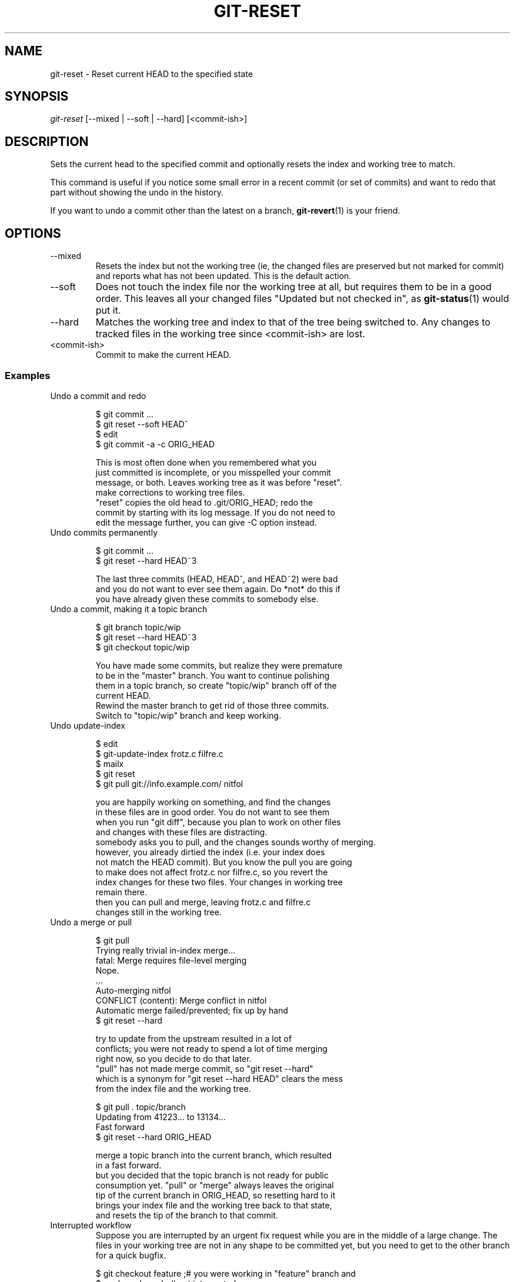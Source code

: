.\"Generated by db2man.xsl. Don't modify this, modify the source.
.de Sh \" Subsection
.br
.if t .Sp
.ne 5
.PP
\fB\\$1\fR
.PP
..
.de Sp \" Vertical space (when we can't use .PP)
.if t .sp .5v
.if n .sp
..
.de Ip \" List item
.br
.ie \\n(.$>=3 .ne \\$3
.el .ne 3
.IP "\\$1" \\$2
..
.TH "GIT-RESET" 1 "" "" ""
.SH NAME
git-reset \- Reset current HEAD to the specified state
.SH "SYNOPSIS"


\fIgit\-reset\fR [\-\-mixed | \-\-soft | \-\-hard] [<commit\-ish>]

.SH "DESCRIPTION"


Sets the current head to the specified commit and optionally resets the index and working tree to match\&.


This command is useful if you notice some small error in a recent commit (or set of commits) and want to redo that part without showing the undo in the history\&.


If you want to undo a commit other than the latest on a branch, \fBgit\-revert\fR(1) is your friend\&.

.SH "OPTIONS"

.TP
\-\-mixed
Resets the index but not the working tree (ie, the changed files are preserved but not marked for commit) and reports what has not been updated\&. This is the default action\&.

.TP
\-\-soft
Does not touch the index file nor the working tree at all, but requires them to be in a good order\&. This leaves all your changed files "Updated but not checked in", as \fBgit\-status\fR(1) would put it\&.

.TP
\-\-hard
Matches the working tree and index to that of the tree being switched to\&. Any changes to tracked files in the working tree since <commit\-ish> are lost\&.

.TP
<commit\-ish>
Commit to make the current HEAD\&.

.SS "Examples"

.TP
Undo a commit and redo

.nf
$ git commit \&.\&.\&.
$ git reset \-\-soft HEAD^ 
$ edit 
$ git commit \-a \-c ORIG_HEAD 

 This is most often done when you remembered what you
just committed is incomplete, or you misspelled your commit
message, or both\&.  Leaves working tree as it was before "reset"\&.
 make corrections to working tree files\&.
 "reset" copies the old head to \&.git/ORIG_HEAD; redo the
commit by starting with its log message\&.  If you do not need to
edit the message further, you can give \-C option instead\&.
.fi

.TP
Undo commits permanently

.nf
$ git commit \&.\&.\&.
$ git reset \-\-hard HEAD~3 

 The last three commits (HEAD, HEAD^, and HEAD~2) were bad
and you do not want to ever see them again\&.  Do *not* do this if
you have already given these commits to somebody else\&.
.fi

.TP
Undo a commit, making it a topic branch

.nf
$ git branch topic/wip 
$ git reset \-\-hard HEAD~3 
$ git checkout topic/wip 

 You have made some commits, but realize they were premature
to be in the "master" branch\&.  You want to continue polishing
them in a topic branch, so create "topic/wip" branch off of the
current HEAD\&.
 Rewind the master branch to get rid of those three commits\&.
 Switch to "topic/wip" branch and keep working\&.
.fi

.TP
Undo update\-index

.nf
$ edit 
$ git\-update\-index frotz\&.c filfre\&.c
$ mailx 
$ git reset 
$ git pull git://info\&.example\&.com/ nitfol 

 you are happily working on something, and find the changes
in these files are in good order\&.  You do not want to see them
when you run "git diff", because you plan to work on other files
and changes with these files are distracting\&.
 somebody asks you to pull, and the changes sounds worthy of merging\&.
 however, you already dirtied the index (i\&.e\&. your index does
not match the HEAD commit)\&.  But you know the pull you are going
to make does not affect frotz\&.c nor filfre\&.c, so you revert the
index changes for these two files\&.  Your changes in working tree
remain there\&.
 then you can pull and merge, leaving frotz\&.c and filfre\&.c
changes still in the working tree\&.
.fi

.TP
Undo a merge or pull

.nf
$ git pull 
Trying really trivial in\-index merge\&.\&.\&.
fatal: Merge requires file\-level merging
Nope\&.
\&.\&.\&.
Auto\-merging nitfol
CONFLICT (content): Merge conflict in nitfol
Automatic merge failed/prevented; fix up by hand
$ git reset \-\-hard 

 try to update from the upstream resulted in a lot of
conflicts; you were not ready to spend a lot of time merging
right now, so you decide to do that later\&.
 "pull" has not made merge commit, so "git reset \-\-hard"
which is a synonym for "git reset \-\-hard HEAD" clears the mess
from the index file and the working tree\&.

$ git pull \&. topic/branch 
Updating from 41223\&.\&.\&. to 13134\&.\&.\&.
Fast forward
$ git reset \-\-hard ORIG_HEAD 

 merge a topic branch into the current branch, which resulted
in a fast forward\&.
 but you decided that the topic branch is not ready for public
consumption yet\&.  "pull" or "merge" always leaves the original
tip of the current branch in ORIG_HEAD, so resetting hard to it
brings your index file and the working tree back to that state,
and resets the tip of the branch to that commit\&.
.fi

.TP
Interrupted workflow
Suppose you are interrupted by an urgent fix request while you are in the middle of a large change\&. The files in your working tree are not in any shape to be committed yet, but you need to get to the other branch for a quick bugfix\&.

.nf
$ git checkout feature ;# you were working in "feature" branch and
$ work work work       ;# got interrupted
$ git commit \-a \-m 'snapshot WIP' 
$ git checkout master
$ fix fix fix
$ git commit ;# commit with real log
$ git checkout feature
$ git reset \-\-soft HEAD^ ;# go back to WIP state 
$ git reset 

 This commit will get blown away so a throw\-away log message is OK\&.
 This removes the 'WIP' commit from the commit history, and sets
    your working tree to the state just before you made that snapshot\&.
 After , the index file still has all the WIP changes you
    committed in \&.  This sets it to the last commit you were
    basing the WIP changes on\&.
.fi

.SH "AUTHOR"


Written by Junio C Hamano <junkio@cox\&.net> and Linus Torvalds <torvalds@osdl\&.org>

.SH "DOCUMENTATION"


Documentation by Junio C Hamano and the git\-list <git@vger\&.kernel\&.org>\&.

.SH "GIT"


Part of the \fBgit\fR(7) suite

